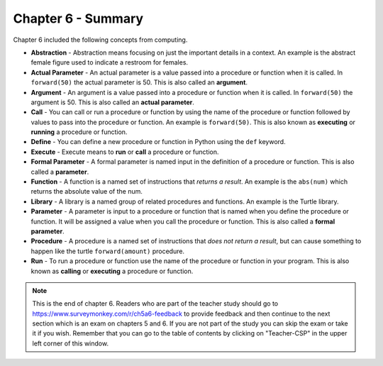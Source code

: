 ..  Copyright (C)  Mark Guzdial, Barbara Ericson, Briana Morrison
    Permission is granted to copy, distribute and/or modify this document
    under the terms of the GNU Free Documentation License, Version 1.3 or
    any later version published by the Free Software Foundation; with
    Invariant Sections being Forward, Prefaces, and Contributor List,
    no Front-Cover Texts, and no Back-Cover Texts.  A copy of the license
    is included in the section entitled "GNU Free Documentation License".

.. setup for automatic question numbering.

.. 	qnum::
	:start: 1
	:prefix: csp-6-8-


Chapter 6 - Summary
============================

Chapter 6 included the following concepts from computing.

..	index::
    single: abstraction
    single: actual parameter
	single: argument
	single: call
	single: define
	single: execute
	single: formal parameter
	single: function
	single: library
	single: parameter
	single: procedure
	single: run
	
- **Abstraction** - Abstraction means focusing on just the important details in a context.  An example is the abstract female figure used to indicate a restroom for females.
- **Actual Parameter** - An actual parameter is a value passed into a procedure or function when it is called.  In ``forward(50)`` the actual parameter is 50.  This is also called an **argument**.  
- **Argument** - An argument is a value passed into a procedure or function when it is called.  In ``forward(50)`` the argument is 50.  This is also called an **actual parameter**.  
- **Call** - You can call or run a procedure or function by using the name of the procedure or function followed by values to pass into the procedure or function.  An example is ``forward(50)``.  This is also known as **executing** or **running** a procedure or function.
- **Define** - You can define a new procedure or function in Python using the ``def`` keyword.
- **Execute** - Execute means to **run** or **call** a procedure or function.  
- **Formal Parameter** - A formal parameter is named input in the definition of a procedure or function.  This is also called a **parameter**.  
- **Function** - A function is a named set of instructions that *returns a result*.  An example is the ``abs(num)`` which returns the absolute value of the num.  
- **Library** - A library is a named group of related procedures and functions.  An example is the Turtle library.
- **Parameter** - A parameter is input to a procedure or function that is named when you define the procedure or function. It will be assigned a value when you call the procedure or function.  This is also called a **formal parameter**.   
- **Procedure** - A procedure is a named set of instructions that *does not return a result*, but can cause something to happen like the turtle ``forward(amount)`` procedure. 
- **Run** - To run a procedure or function use the name of the procedure or function in your program.  This is also known as **calling** or **executing** a procedure or function.

.. note::  

   This is the end of chapter 6.  Readers who are part of the teacher study should go to https://www.surveymonkey.com/r/ch5a6-feedback to provide feedback and then continue to the next section which is an exam on chapters 5 and 6.  If you are not part of the study you can skip the exam or take it if you wish.  Remember that you can go to the table of contents by clicking on "Teacher-CSP" in the upper left corner of this window.

   

 
